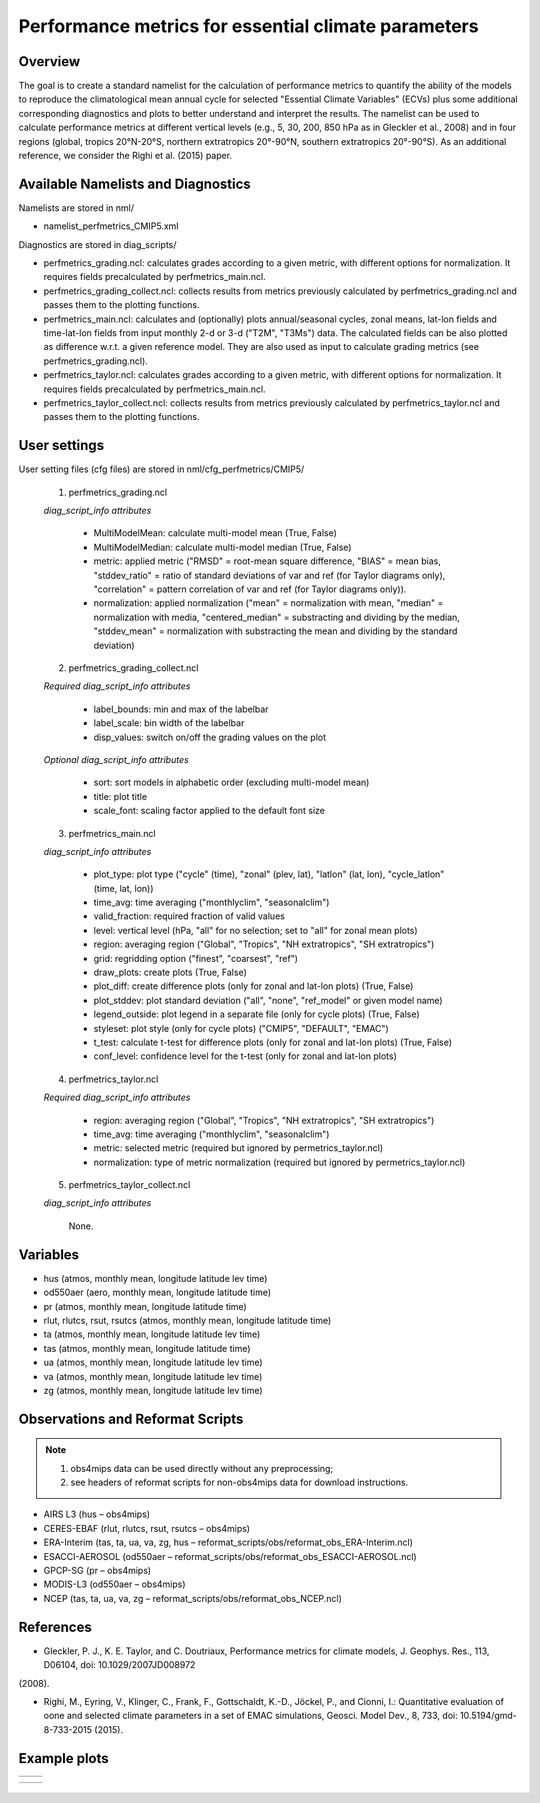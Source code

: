 Performance metrics for essential climate parameters
====================================================

Overview
--------

The goal is to create a standard namelist for the calculation of performance metrics to quantify the ability of the models to reproduce the
climatological mean annual cycle for selected "Essential Climate Variables" (ECVs) plus some additional corresponding diagnostics and plots to better
understand and interpret the results. The namelist can be used to calculate performance metrics at different vertical levels (e.g., 5, 30, 200, 850
hPa as in Gleckler et al., 2008) and in four regions (global, tropics 20°N-20°S, northern extratropics 20°-90°N, southern extratropics 20°-90°S). As
an additional reference, we consider the Righi et al. (2015) paper.

Available Namelists and Diagnostics
-----------------------------------

Namelists are stored in nml/

* namelist_perfmetrics_CMIP5.xml

Diagnostics are stored in diag_scripts/

* perfmetrics_grading.ncl: calculates grades according to a given metric, with different options for normalization. It requires fields precalculated by perfmetrics_main.ncl.
* perfmetrics_grading_collect.ncl: collects results from metrics previously calculated by perfmetrics_grading.ncl and passes them to the plotting functions.
* perfmetrics_main.ncl: calculates and (optionally) plots annual/seasonal cycles, zonal means, lat-lon fields and time-lat-lon fields from input monthly 2-d or 3-d ("T2M", "T3Ms") data. The calculated fields can be also plotted as difference w.r.t. a given reference model. They are also used as input to calculate grading metrics (see perfmetrics_grading.ncl).
* perfmetrics_taylor.ncl: calculates grades according to a given metric, with different options for normalization. It requires fields precalculated by perfmetrics_main.ncl.
* perfmetrics_taylor_collect.ncl: collects results from metrics previously calculated by perfmetrics_taylor.ncl and passes them to the plotting functions.

User settings
-------------

User setting files (cfg files) are stored in nml/cfg_perfmetrics/CMIP5/

   1. perfmetrics_grading.ncl

   *diag_script_info attributes*

      * MultiModelMean: calculate multi-model mean (True, False)
      * MultiModelMedian: calculate multi-model median (True, False)
      * metric: applied metric ("RMSD" = root-mean square difference, "BIAS" = mean bias, "stddev_ratio" = ratio of standard deviations of var and ref (for Taylor diagrams only), "correlation" = pattern correlation of var and ref (for Taylor diagrams only)).
      * normalization: applied normalization ("mean" = normalization with mean, "median" = normalization with media, "centered_median" = substracting and dividing by the median, "stddev_mean" = normalization with substracting the mean and dividing by the standard deviation)

   2. perfmetrics_grading_collect.ncl

   *Required diag_script_info attributes*

      * label_bounds: min and max of the labelbar
      * label_scale: bin width of the labelbar
      * disp_values: switch on/off the grading values on the plot

   *Optional diag_script_info attributes*

      * sort: sort models in alphabetic order (excluding multi-model mean)
      * title: plot title
      * scale_font: scaling factor applied to the default font size

   3. perfmetrics_main.ncl

   *diag_script_info attributes*

      * plot_type: plot type ("cycle" (time), "zonal" (plev, lat), "latlon" (lat, lon), "cycle_latlon" (time, lat, lon))
      * time_avg: time averaging ("monthlyclim", "seasonalclim")
      * valid_fraction: required fraction of valid values
      * level: vertical level (hPa, "all" for no selection; set to "all" for zonal mean plots)
      * region: averaging region ("Global", "Tropics", "NH extratropics", "SH extratropics")
      * grid: regridding option ("finest", "coarsest", "ref")
      * draw_plots: create plots (True, False)
      * plot_diff: create difference plots (only for zonal and lat-lon plots) (True, False)
      * plot_stddev: plot standard deviation ("all", "none", "ref_model" or given model name)
      * legend_outside: plot legend in a separate file (only for cycle plots) (True, False)
      * styleset: plot style (only for cycle plots) ("CMIP5", "DEFAULT", "EMAC")
      * t_test: calculate t-test for difference plots (only for zonal and lat-lon plots) (True, False)
      * conf_level: confidence level for the t-test (only for zonal and lat-lon plots)

   4. perfmetrics_taylor.ncl

   *Required diag_script_info attributes*

      * region: averaging region ("Global", "Tropics", "NH extratropics", "SH extratropics")
      * time_avg: time averaging ("monthlyclim", "seasonalclim")
      * metric: selected metric (required but ignored by permetrics_taylor.ncl)
      * normalization: type of metric normalization (required but ignored by permetrics_taylor.ncl)

   5. perfmetrics_taylor_collect.ncl

   *diag_script_info attributes*

      None.

Variables
---------

* hus (atmos, monthly mean, longitude latitude lev time)
* od550aer (aero, monthly mean, longitude latitude time)
* pr (atmos, monthly mean, longitude latitude time)
* rlut, rlutcs, rsut, rsutcs (atmos, monthly mean, longitude latitude time)
* ta (atmos, monthly mean, longitude latitude lev time)
* tas (atmos, monthly mean, longitude latitude time)
* ua (atmos, monthly mean, longitude latitude lev time)
* va (atmos, monthly mean, longitude latitude lev time)
* zg (atmos, monthly mean, longitude latitude lev time)

Observations and Reformat Scripts
---------------------------------

.. note:: (1) obs4mips data can be used directly without any preprocessing;
          (2) see headers of reformat scripts for non-obs4mips data for download instructions.

* AIRS L3 (hus – obs4mips)
* CERES-EBAF (rlut, rlutcs, rsut, rsutcs – obs4mips)
* ERA-Interim (tas, ta, ua, va, zg, hus – reformat_scripts/obs/reformat_obs_ERA-Interim.ncl)
* ESACCI-AEROSOL (od550aer – reformat_scripts/obs/reformat_obs_ESACCI-AEROSOL.ncl)
* GPCP-SG (pr – obs4mips)
* MODIS-L3 (od550aer – obs4mips)
* NCEP (tas, ta, ua, va, zg – reformat_scripts/obs/reformat_obs_NCEP.ncl)

References
----------

* Gleckler, P. J., K. E. Taylor, and C. Doutriaux, Performance metrics for climate models, J. Geophys. Res., 113, D06104, doi: 10.1029/2007JD008972
(2008).

* Righi, M., Eyring, V., Klinger, C., Frank, F., Gottschaldt, K.-D., Jöckel, P., and Cionni, I.: Quantitative evaluation of oone and selected climate parameters in a set of EMAC simulations, Geosci. Model Dev., 8, 733, doi: 10.5194/gmd-8-733-2015 (2015).

Example plots
-------------

+------------------------------------------------------------------------------+------------------------------------------------------------------------------+
| .. image :: ../../source/namelists/figures/perfmetrics/perfmetrics_fig_1.png | .. image :: ../../source/namelists/figures/perfmetrics/perfmetrics_fig_2.png |
+------------------------------------------------------------------------------+------------------------------------------------------------------------------+

+------------------------------------------------------------------------------+------------------------------------------------------------------------------+ 
| .. image :: ../../source/namelists/figures/perfmetrics/perfmetrics_fig_3.png | .. image :: ../../source/namelists/figures/perfmetrics/perfmetrics_fig_4.png |  
+------------------------------------------------------------------------------+------------------------------------------------------------------------------+

.. figure:: ../../source/namelists/figures/perfmetrics/perfmetrics_fig_5.png
   :width: 12cm















